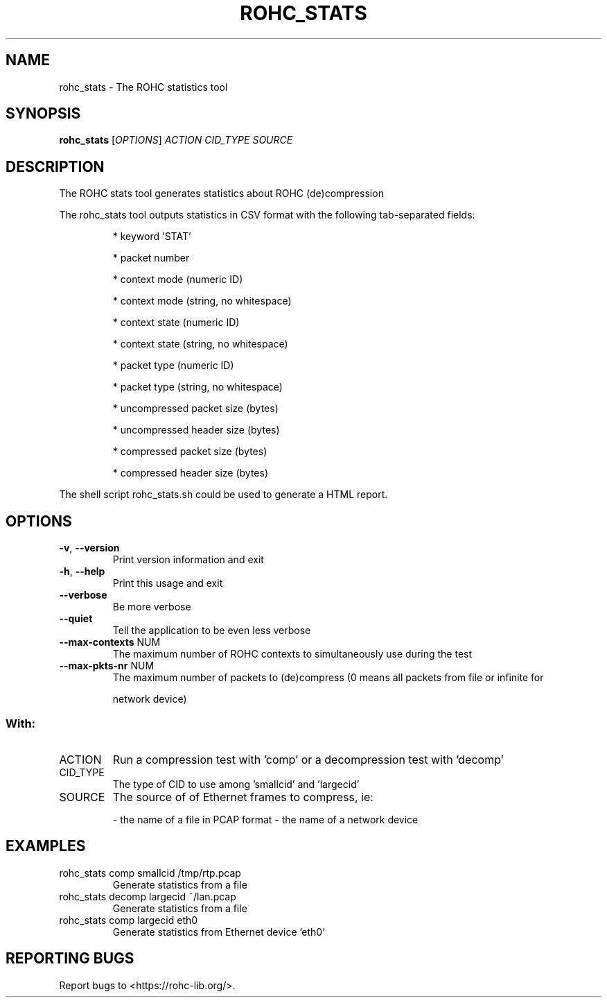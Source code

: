 .\" DO NOT MODIFY THIS FILE!  It was generated by help2man 1.47.4.
.TH ROHC_STATS "1" "April 2018" "ROHC library" "ROHC library's tools"
.SH NAME
rohc_stats \- The ROHC statistics tool
.SH SYNOPSIS
.B rohc_stats
[\fI\,OPTIONS\/\fR] \fI\,ACTION CID_TYPE SOURCE\/\fR
.SH DESCRIPTION
The ROHC stats tool generates statistics about ROHC (de)compression
.PP
The rohc_stats tool outputs statistics in CSV format with the
following tab\-separated fields:
.IP
* keyword 'STAT'
.IP
* packet number
.IP
* context mode (numeric ID)
.IP
* context mode (string, no whitespace)
.IP
* context state (numeric ID)
.IP
* context state (string, no whitespace)
.IP
* packet type (numeric ID)
.IP
* packet type (string, no whitespace)
.IP
* uncompressed packet size (bytes)
.IP
* uncompressed header size (bytes)
.IP
* compressed packet size (bytes)
.IP
* compressed header size (bytes)
.PP
The shell script rohc_stats.sh could be used to generate a HTML
report.
.SH OPTIONS
.TP
\fB\-v\fR, \fB\-\-version\fR
Print version information and exit
.TP
\fB\-h\fR, \fB\-\-help\fR
Print this usage and exit
.TP
\fB\-\-verbose\fR
Be more verbose
.TP
\fB\-\-quiet\fR
Tell the application to be even less verbose
.TP
\fB\-\-max\-contexts\fR NUM
The maximum number of ROHC contexts to
simultaneously use during the test
.TP
\fB\-\-max\-pkts\-nr\fR NUM
The maximum number of packets to (de)compress
(0 means all packets from file or infinite for
.IP
network device)
.SS "With:"
.TP
ACTION
Run a compression test with 'comp' or a
decompression test with 'decomp'
.TP
CID_TYPE
The type of CID to use among 'smallcid'
and 'largecid'
.TP
SOURCE
The source of of Ethernet frames to compress, ie:
.IP
\- the name of a file in PCAP format
\- the name of a network device
.SH EXAMPLES
.TP
rohc_stats comp smallcid /tmp/rtp.pcap
Generate statistics from a file
.TP
rohc_stats decomp largecid ~/lan.pcap
Generate statistics from a file
.TP
rohc_stats comp largecid eth0
Generate statistics from Ethernet device 'eth0'
.SH "REPORTING BUGS"
Report bugs to <https://rohc\-lib.org/>.

